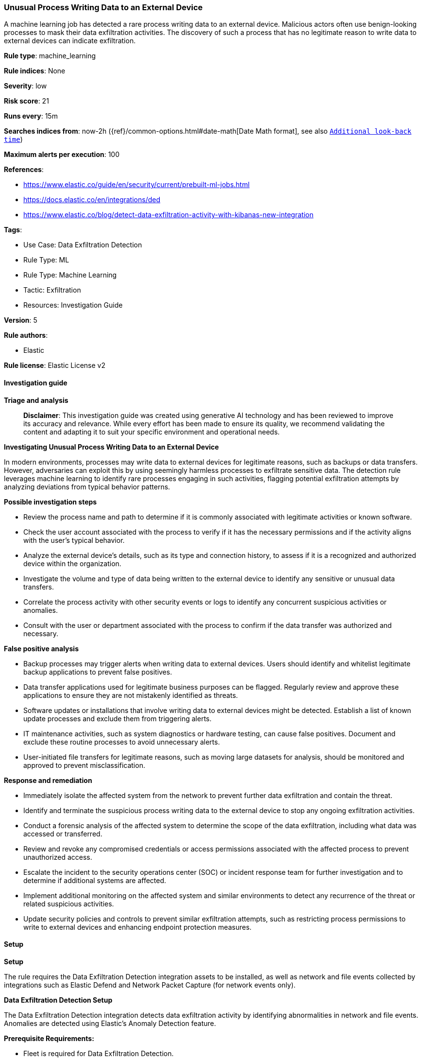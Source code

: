[[prebuilt-rule-8-14-21-unusual-process-writing-data-to-an-external-device]]
=== Unusual Process Writing Data to an External Device

A machine learning job has detected a rare process writing data to an external device. Malicious actors often use benign-looking processes to mask their data exfiltration activities. The discovery of such a process that has no legitimate reason to write data to external devices can indicate exfiltration.

*Rule type*: machine_learning

*Rule indices*: None

*Severity*: low

*Risk score*: 21

*Runs every*: 15m

*Searches indices from*: now-2h ({ref}/common-options.html#date-math[Date Math format], see also <<rule-schedule, `Additional look-back time`>>)

*Maximum alerts per execution*: 100

*References*: 

* https://www.elastic.co/guide/en/security/current/prebuilt-ml-jobs.html
* https://docs.elastic.co/en/integrations/ded
* https://www.elastic.co/blog/detect-data-exfiltration-activity-with-kibanas-new-integration

*Tags*: 

* Use Case: Data Exfiltration Detection
* Rule Type: ML
* Rule Type: Machine Learning
* Tactic: Exfiltration
* Resources: Investigation Guide

*Version*: 5

*Rule authors*: 

* Elastic

*Rule license*: Elastic License v2


==== Investigation guide



*Triage and analysis*


> **Disclaimer**:
> This investigation guide was created using generative AI technology and has been reviewed to improve its accuracy and relevance. While every effort has been made to ensure its quality, we recommend validating the content and adapting it to suit your specific environment and operational needs.


*Investigating Unusual Process Writing Data to an External Device*


In modern environments, processes may write data to external devices for legitimate reasons, such as backups or data transfers. However, adversaries can exploit this by using seemingly harmless processes to exfiltrate sensitive data. The detection rule leverages machine learning to identify rare processes engaging in such activities, flagging potential exfiltration attempts by analyzing deviations from typical behavior patterns.


*Possible investigation steps*


- Review the process name and path to determine if it is commonly associated with legitimate activities or known software.
- Check the user account associated with the process to verify if it has the necessary permissions and if the activity aligns with the user's typical behavior.
- Analyze the external device's details, such as its type and connection history, to assess if it is a recognized and authorized device within the organization.
- Investigate the volume and type of data being written to the external device to identify any sensitive or unusual data transfers.
- Correlate the process activity with other security events or logs to identify any concurrent suspicious activities or anomalies.
- Consult with the user or department associated with the process to confirm if the data transfer was authorized and necessary.


*False positive analysis*


- Backup processes may trigger alerts when writing data to external devices. Users should identify and whitelist legitimate backup applications to prevent false positives.
- Data transfer applications used for legitimate business purposes can be flagged. Regularly review and approve these applications to ensure they are not mistakenly identified as threats.
- Software updates or installations that involve writing data to external devices might be detected. Establish a list of known update processes and exclude them from triggering alerts.
- IT maintenance activities, such as system diagnostics or hardware testing, can cause false positives. Document and exclude these routine processes to avoid unnecessary alerts.
- User-initiated file transfers for legitimate reasons, such as moving large datasets for analysis, should be monitored and approved to prevent misclassification.


*Response and remediation*


- Immediately isolate the affected system from the network to prevent further data exfiltration and contain the threat.
- Identify and terminate the suspicious process writing data to the external device to stop any ongoing exfiltration activities.
- Conduct a forensic analysis of the affected system to determine the scope of the data exfiltration, including what data was accessed or transferred.
- Review and revoke any compromised credentials or access permissions associated with the affected process to prevent unauthorized access.
- Escalate the incident to the security operations center (SOC) or incident response team for further investigation and to determine if additional systems are affected.
- Implement additional monitoring on the affected system and similar environments to detect any recurrence of the threat or related suspicious activities.
- Update security policies and controls to prevent similar exfiltration attempts, such as restricting process permissions to write to external devices and enhancing endpoint protection measures.

==== Setup



*Setup*


The rule requires the Data Exfiltration Detection integration assets to be installed, as well as network and file events collected by integrations such as Elastic Defend and Network Packet Capture (for network events only).


*Data Exfiltration Detection Setup*

The Data Exfiltration Detection integration detects data exfiltration activity by identifying abnormalities in network and file events. Anomalies are detected using Elastic's Anomaly Detection feature.


*Prerequisite Requirements:*

- Fleet is required for Data Exfiltration Detection.
- To configure Fleet Server refer to the https://www.elastic.co/guide/en/fleet/current/fleet-server.html[documentation].
- File events collected by the Elastic Defend integration.
- To install Elastic Defend, refer to the https://www.elastic.co/guide/en/security/current/install-endpoint.html[documentation].


*The following steps should be executed to install assets associated with the Data Exfiltration Detection integration:*

- Go to the Kibana homepage. Under Management, click Integrations.
- In the query bar, search for Data Exfiltration Detection and select the integration to see more details about it.
- Follow the instructions under the **Installation** section.
- For this rule to work, complete the instructions through **Add preconfigured anomaly detection jobs**.


*Framework*: MITRE ATT&CK^TM^

* Tactic:
** Name: Exfiltration
** ID: TA0010
** Reference URL: https://attack.mitre.org/tactics/TA0010/
* Technique:
** Name: Exfiltration Over Physical Medium
** ID: T1052
** Reference URL: https://attack.mitre.org/techniques/T1052/

